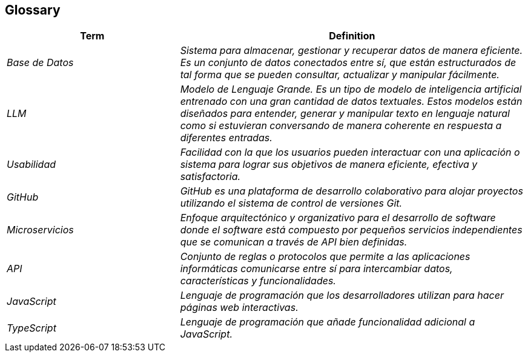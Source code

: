 ifndef::imagesdir[:imagesdir: ../images]

[[section-glossary]]
== Glossary

ifdef::arc42help[]
[role="arc42help"]
****
.Contents
The most important domain and technical terms that your stakeholders use when discussing the system.

You can also see the glossary as source for translations if you work in multi-language teams.

.Motivation
You should clearly define your terms, so that all stakeholders

* have an identical understanding of these terms
* do not use synonyms and homonyms


.Form

A table with columns <Term> and <Definition>.

Potentially more columns in case you need translations.


.Further Information

See https://docs.arc42.org/section-12/[Glossary] in the arc42 documentation.

****
endif::arc42help[]

[cols="e,2e" options="header"]
|===
|Term |Definition

|Base de Datos
|Sistema para almacenar, gestionar y recuperar datos de manera eficiente. Es un conjunto de datos conectados entre sí, que están estructurados de tal forma que se pueden consultar, actualizar y manipular fácilmente.

|LLM
|Modelo de Lenguaje Grande. Es un tipo de modelo de inteligencia artificial entrenado con una gran cantidad de datos textuales. Estos modelos están diseñados para entender, generar y manipular texto en lenguaje natural como si estuvieran conversando de manera coherente en respuesta a diferentes entradas.

|Usabilidad
|Facilidad con la que los usuarios pueden interactuar con una aplicación o sistema para lograr sus objetivos de manera eficiente, efectiva y satisfactoria.

|GitHub
|GitHub es una plataforma de desarrollo colaborativo para alojar proyectos utilizando el sistema de control de versiones Git.

|Microservicios
|Enfoque arquitectónico y organizativo para el desarrollo de software donde el software está compuesto por pequeños servicios independientes que se comunican a través de API bien definidas.

|API
|Conjunto de reglas o protocolos que permite a las aplicaciones informáticas comunicarse entre sí para intercambiar datos, características y funcionalidades.

|JavaScript
|Lenguaje de programación que los desarrolladores utilizan para hacer páginas web interactivas.

|TypeScript
|Lenguaje de programación que añade funcionalidad adicional a JavaScript.
|===

